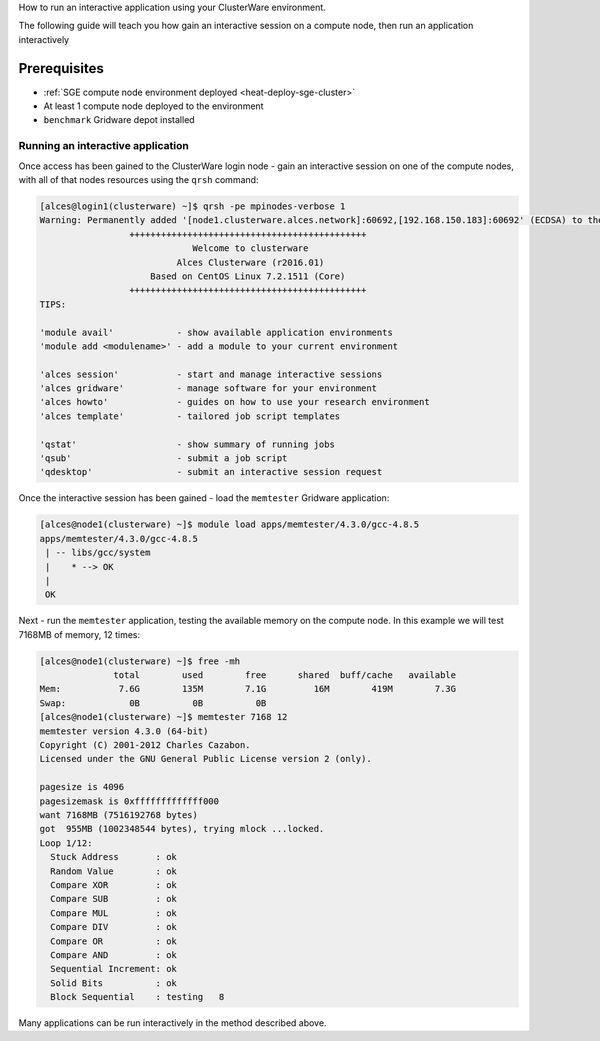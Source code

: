 .. _run-an-interactive-application:

How to run an interactive application using your ClusterWare
environment.

The following guide will teach you how gain an interactive session on a compute node, then run an application interactively

Prerequisites
=============

-  :ref:`SGE compute node environment deployed <heat-deploy-sge-cluster>`
-  At least 1 compute node deployed to the environment
-  ``benchmark`` Gridware depot installed

Running an interactive application
----------------------------------

Once access has been gained to the ClusterWare login node - gain an
interactive session on one of the compute nodes, with all of that nodes
resources using the ``qrsh`` command:

.. code:: bahs

    [alces@login1(clusterware) ~]$ qrsh -pe mpinodes-verbose 1
    Warning: Permanently added '[node1.clusterware.alces.network]:60692,[192.168.150.183]:60692' (ECDSA) to the list of known hosts.
                     +++++++++++++++++++++++++++++++++++++++++++++
                                 Welcome to clusterware
                              Alces Clusterware (r2016.01)
                         Based on CentOS Linux 7.2.1511 (Core)
                     +++++++++++++++++++++++++++++++++++++++++++++
    TIPS:

    'module avail'            - show available application environments
    'module add <modulename>' - add a module to your current environment

    'alces session'           - start and manage interactive sessions
    'alces gridware'          - manage software for your environment
    'alces howto'             - guides on how to use your research environment
    'alces template'          - tailored job script templates

    'qstat'                   - show summary of running jobs
    'qsub'                    - submit a job script
    'qdesktop'                - submit an interactive session request

Once the interactive session has been gained - load the ``memtester``
Gridware application:

.. code:: bash

    [alces@node1(clusterware) ~]$ module load apps/memtester/4.3.0/gcc-4.8.5 
    apps/memtester/4.3.0/gcc-4.8.5
     | -- libs/gcc/system
     |    * --> OK
     |
     OK

Next - run the ``memtester`` application, testing the available memory
on the compute node. In this example we will test 7168MB of memory, 12
times:

.. code:: bash

    [alces@node1(clusterware) ~]$ free -mh
                  total        used        free      shared  buff/cache   available
    Mem:           7.6G        135M        7.1G         16M        419M        7.3G
    Swap:            0B          0B          0B
    [alces@node1(clusterware) ~]$ memtester 7168 12
    memtester version 4.3.0 (64-bit)
    Copyright (C) 2001-2012 Charles Cazabon.
    Licensed under the GNU General Public License version 2 (only).

    pagesize is 4096
    pagesizemask is 0xfffffffffffff000
    want 7168MB (7516192768 bytes)
    got  955MB (1002348544 bytes), trying mlock ...locked.
    Loop 1/12:
      Stuck Address       : ok         
      Random Value        : ok
      Compare XOR         : ok
      Compare SUB         : ok
      Compare MUL         : ok
      Compare DIV         : ok
      Compare OR          : ok
      Compare AND         : ok
      Sequential Increment: ok
      Solid Bits          : ok         
      Block Sequential    : testing   8

Many applications can be run interactively in the method described
above.

